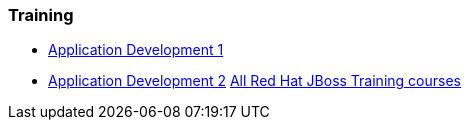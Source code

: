 === Training
* http://www.redhat.com/training/courses/jb225/[Application Development 1]
* http://www.redhat.com/training/courses/jb325/[Application Development 2]
http://www.redhat.com/training/courses/?portal:componentId=2ba930dc-64f1-450d-8269-09c303226de9&portal:type=action&portal:isSecure=false&fName=Products&facetValueName=jbossenterprisemiddleware&actionType=addFacetsForProducts&SearchKey=&nestedSearch=false[All Red Hat JBoss Training courses]

